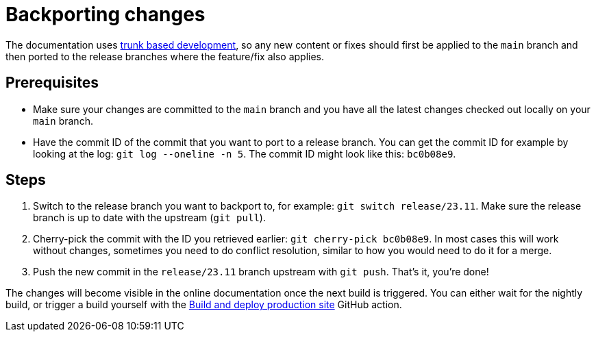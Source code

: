 = Backporting changes

The documentation uses https://trunkbaseddevelopment.com/[trunk based development], so any new content or fixes should first be applied to the `main` branch and then ported to the release branches where the feature/fix also applies.

== Prerequisites

* Make sure your changes are committed to the `main` branch and you have all the latest changes checked out locally on your `main` branch.
* Have the commit ID of the commit that you want to port to a release branch.
  You can get the commit ID for example by looking at the log: `git log --oneline -n 5`.
  The commit ID might look like this: `bc0b08e9`.

== Steps

. Switch to the release branch you want to backport to, for example: `git switch release/23.11`.
  Make sure the release branch is up to date with the upstream (`git pull`).
. Cherry-pick the commit with the ID you retrieved earlier: `git cherry-pick bc0b08e9`.
  In most cases this will work without changes, sometimes you need to do conflict resolution, similar to how you would need to do it for a merge.
. Push the new commit in the `release/23.11` branch upstream with `git push`.
  That's it, you're done!

The changes will become visible in the online documentation once the next build is triggered.
You can either wait for the nightly build, or trigger a build yourself with the https://github.com/stackabletech/documentation/actions/workflows/deploy.yml[Build and deploy production site] GitHub action.

